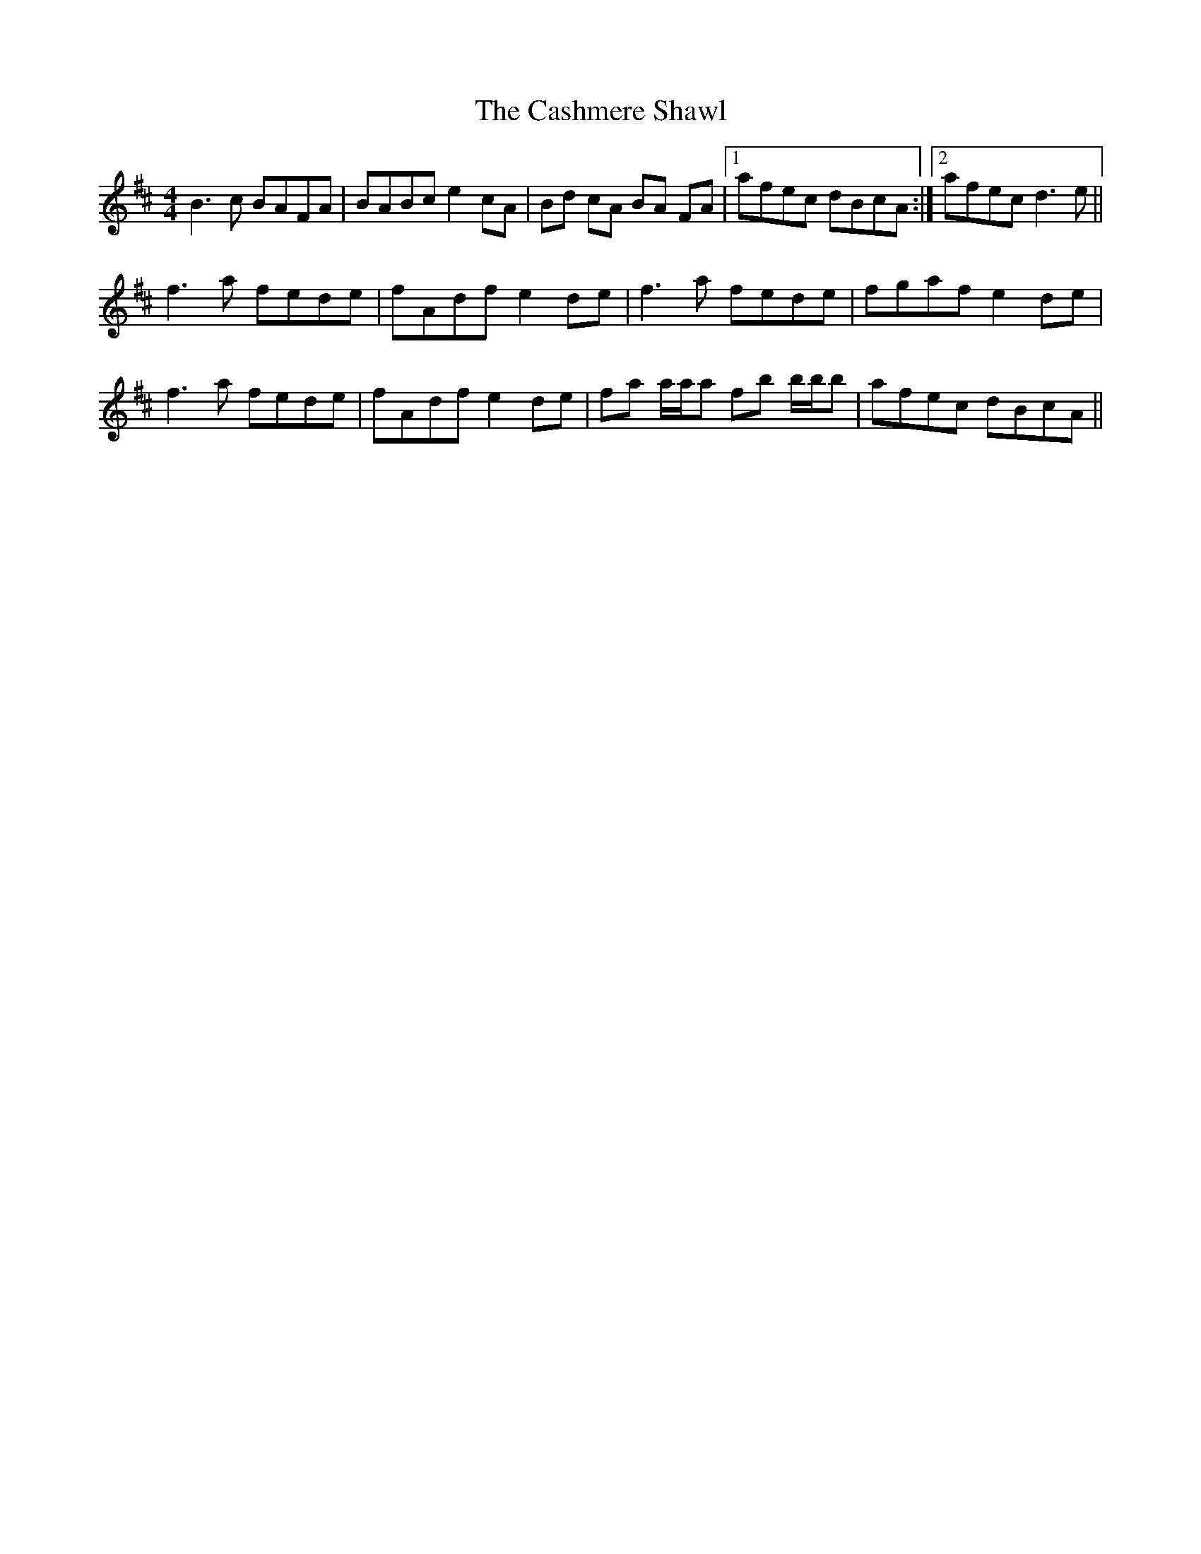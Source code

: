 
X:1
T:The Cashmere Shawl
L:1/8
M:4/4
R:reel
K:Bmin
B3 c BAFA | BABc e2 cA | Bd cA BA FA |1 afec dBcA :|2 afec d3 e || 
f3 a fede | fAdf e2 de | f3 a fede | fgaf e2 de | 
f3 a fede | fAdf e2 de | fa a/a/a fb b/b/b | afec dBcA || 


